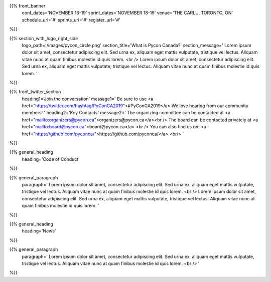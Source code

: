 .. title: PyCon Canada 2019
.. slug: index
.. date: 2019-09-16 20:27:22 UTC+04:00
.. type: text
.. template: landing_page.tmpl


{{% front_banner
    conf_dates='NOVEMBER 16-19'
    sprint_dates='NOVEMBER 18-19'
    venue='THE CARLU, TORONTO, ON'
    schedule_url='#'
    sprints_url='#'
    register_url='#'
%}}

{{% section_with_logo_right_side
    logo_path='/images/pycon_circle.png'
    section_title='What is Pycon Canada?'
    section_message='
    Lorem ipsum dolor sit amet, consectetur adipiscing elit. Sed urna ex, 
    aliquam eget mattis vulputate, tristique vel lectus. Aliquam vitae 
    nunc at quam finibus molestie id quis lorem.
    <br />
    Lorem ipsum dolor sit amet, consectetur adipiscing elit. Sed urna ex, 
    aliquam eget mattis vulputate, tristique vel lectus. Aliquam vitae 
    nunc at quam finibus molestie id quis lorem.
    '
%}}

{{% front_twitter_section
    heading1='Join the conversation'
    message1='
    Be sure to use <a href="https://twitter.com/hashtag/PyConCA2019">#PyConCA2019</a>
    We love hearing from our community members!
    '
    heading2='Key Contacts'
    message2='
    The organizing committee can be contacted at <a href="mailto:organizers@pycon.ca">organizers@pycon.ca</a><br />
    The board can be contacted privately at <a href="mailto:board@pycon.ca">board@pycon.ca</a> <br />
    You can also find us on: <a href="https://github.com/pyconca/">https://github.com/pyconca/</a> <br/>
    '
%}}

{{% general_heading
    heading='Code of Conduct'
%}}

{{% general_paragraph
    paragraph='
    Lorem ipsum dolor sit amet, consectetur adipiscing elit. Sed urna ex, 
    aliquam eget mattis vulputate, tristique vel lectus. Aliquam vitae 
    nunc at quam finibus molestie id quis lorem.
    <br />
    Lorem ipsum dolor sit amet, consectetur adipiscing elit. Sed urna ex, 
    aliquam eget mattis vulputate, tristique vel lectus. Aliquam vitae 
    nunc at quam finibus molestie id quis lorem.
    '
%}}

{{% general_heading
    heading='News'
%}}

{{% general_paragraph
    paragraph='
    Lorem ipsum dolor sit amet, consectetur adipiscing elit. Sed urna ex, 
    aliquam eget mattis vulputate, tristique vel lectus. Aliquam vitae 
    nunc at quam finibus molestie id quis lorem.
    <br />
    '
%}}

